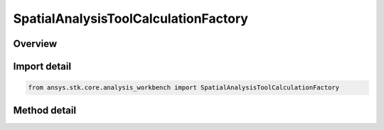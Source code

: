 SpatialAnalysisToolCalculationFactory
=====================================

.. py:class:: ansys.stk.core.analysis_workbench.SpatialAnalysisToolCalculationFactory

   The factory is used to create instances of volume calcs.

.. py:currentmodule:: SpatialAnalysisToolCalculationFactory

Overview
--------

.. tab-set::

    .. tab-item:: Methods
        
        .. list-table::
            :header-rows: 0
            :widths: auto

            * - :py:attr:`~ansys.stk.core.analysis_workbench.SpatialAnalysisToolCalculationFactory.is_type_supported`
              - Return whether the specified type is supported.
            * - :py:attr:`~ansys.stk.core.analysis_workbench.SpatialAnalysisToolCalculationFactory.create`
              - Create and registers a volume calc using specified name and description.
            * - :py:attr:`~ansys.stk.core.analysis_workbench.SpatialAnalysisToolCalculationFactory.create_altitude`
              - Create and registers a altitude to location volume calc type using specified name and description.
            * - :py:attr:`~ansys.stk.core.analysis_workbench.SpatialAnalysisToolCalculationFactory.create_angle_to_location`
              - Create and registers a angle to location volume calc type using specified name and description.
            * - :py:attr:`~ansys.stk.core.analysis_workbench.SpatialAnalysisToolCalculationFactory.create_from_file`
              - Create and registers a file volume calc type using specified name and description.
            * - :py:attr:`~ansys.stk.core.analysis_workbench.SpatialAnalysisToolCalculationFactory.create_from_calculation_scalar`
              - Create and registers a scalar to location volume calc type using specified name and description.
            * - :py:attr:`~ansys.stk.core.analysis_workbench.SpatialAnalysisToolCalculationFactory.create_solar_intensity`
              - Create and registers a solar intensity volume calc type using specified name and description.
            * - :py:attr:`~ansys.stk.core.analysis_workbench.SpatialAnalysisToolCalculationFactory.create_spatial_condition_satisfaction_metrics`
              - Create and registers a spatial condition satisfaction metric volume calc type using specified name and description.
            * - :py:attr:`~ansys.stk.core.analysis_workbench.SpatialAnalysisToolCalculationFactory.create_distance_to_location`
              - Create and registers a distance to location volume calc type using specified name and description.
            * - :py:attr:`~ansys.stk.core.analysis_workbench.SpatialAnalysisToolCalculationFactory.create_propagation_delay_to_location`
              - Create and registers a distance to location volume calc type using specified name and description.


Import detail
-------------

.. code-block:: python

    from ansys.stk.core.analysis_workbench import SpatialAnalysisToolCalculationFactory



Method detail
-------------

.. py:method:: is_type_supported(self, type: SpatialCalculationType) -> bool
    :canonical: ansys.stk.core.analysis_workbench.SpatialAnalysisToolCalculationFactory.is_type_supported

    Return whether the specified type is supported.

    :Parameters:

    **type** : :obj:`~SpatialCalculationType`

    :Returns:

        :obj:`~bool`

.. py:method:: create(self, name: str, description: str, type: SpatialCalculationType) -> ISpatialAnalysisToolSpatialCalculation
    :canonical: ansys.stk.core.analysis_workbench.SpatialAnalysisToolCalculationFactory.create

    Create and registers a volume calc using specified name and description.

    :Parameters:

    **name** : :obj:`~str`
    **description** : :obj:`~str`
    **type** : :obj:`~SpatialCalculationType`

    :Returns:

        :obj:`~ISpatialAnalysisToolSpatialCalculation`

.. py:method:: create_altitude(self, name: str, description: str) -> ISpatialAnalysisToolSpatialCalculation
    :canonical: ansys.stk.core.analysis_workbench.SpatialAnalysisToolCalculationFactory.create_altitude

    Create and registers a altitude to location volume calc type using specified name and description.

    :Parameters:

    **name** : :obj:`~str`
    **description** : :obj:`~str`

    :Returns:

        :obj:`~ISpatialAnalysisToolSpatialCalculation`

.. py:method:: create_angle_to_location(self, name: str, description: str) -> ISpatialAnalysisToolSpatialCalculation
    :canonical: ansys.stk.core.analysis_workbench.SpatialAnalysisToolCalculationFactory.create_angle_to_location

    Create and registers a angle to location volume calc type using specified name and description.

    :Parameters:

    **name** : :obj:`~str`
    **description** : :obj:`~str`

    :Returns:

        :obj:`~ISpatialAnalysisToolSpatialCalculation`

.. py:method:: create_from_file(self, name: str, description: str) -> ISpatialAnalysisToolSpatialCalculation
    :canonical: ansys.stk.core.analysis_workbench.SpatialAnalysisToolCalculationFactory.create_from_file

    Create and registers a file volume calc type using specified name and description.

    :Parameters:

    **name** : :obj:`~str`
    **description** : :obj:`~str`

    :Returns:

        :obj:`~ISpatialAnalysisToolSpatialCalculation`

.. py:method:: create_from_calculation_scalar(self, name: str, description: str) -> ISpatialAnalysisToolSpatialCalculation
    :canonical: ansys.stk.core.analysis_workbench.SpatialAnalysisToolCalculationFactory.create_from_calculation_scalar

    Create and registers a scalar to location volume calc type using specified name and description.

    :Parameters:

    **name** : :obj:`~str`
    **description** : :obj:`~str`

    :Returns:

        :obj:`~ISpatialAnalysisToolSpatialCalculation`

.. py:method:: create_solar_intensity(self, name: str, description: str) -> ISpatialAnalysisToolSpatialCalculation
    :canonical: ansys.stk.core.analysis_workbench.SpatialAnalysisToolCalculationFactory.create_solar_intensity

    Create and registers a solar intensity volume calc type using specified name and description.

    :Parameters:

    **name** : :obj:`~str`
    **description** : :obj:`~str`

    :Returns:

        :obj:`~ISpatialAnalysisToolSpatialCalculation`

.. py:method:: create_spatial_condition_satisfaction_metrics(self, name: str, description: str) -> ISpatialAnalysisToolSpatialCalculation
    :canonical: ansys.stk.core.analysis_workbench.SpatialAnalysisToolCalculationFactory.create_spatial_condition_satisfaction_metrics

    Create and registers a spatial condition satisfaction metric volume calc type using specified name and description.

    :Parameters:

    **name** : :obj:`~str`
    **description** : :obj:`~str`

    :Returns:

        :obj:`~ISpatialAnalysisToolSpatialCalculation`

.. py:method:: create_distance_to_location(self, name: str, description: str) -> ISpatialAnalysisToolSpatialCalculation
    :canonical: ansys.stk.core.analysis_workbench.SpatialAnalysisToolCalculationFactory.create_distance_to_location

    Create and registers a distance to location volume calc type using specified name and description.

    :Parameters:

    **name** : :obj:`~str`
    **description** : :obj:`~str`

    :Returns:

        :obj:`~ISpatialAnalysisToolSpatialCalculation`

.. py:method:: create_propagation_delay_to_location(self, name: str, description: str) -> ISpatialAnalysisToolSpatialCalculation
    :canonical: ansys.stk.core.analysis_workbench.SpatialAnalysisToolCalculationFactory.create_propagation_delay_to_location

    Create and registers a distance to location volume calc type using specified name and description.

    :Parameters:

    **name** : :obj:`~str`
    **description** : :obj:`~str`

    :Returns:

        :obj:`~ISpatialAnalysisToolSpatialCalculation`

